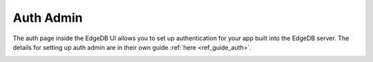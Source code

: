 .. _ref_ui_auth_admin:

==========
Auth Admin
==========

The auth page inside the EdgeDB UI allows you to set up authentication for
your app built into the EdgeDB server. The details for setting up auth
admin are in their own guide :ref:`here <ref_guide_auth>`.

.. image:: ../guides/auth/images/ui-auth.png
    :alt: The EdgeDB local development server UI highlighting the auth admin
          icon in the left-hand toolbar. The icon is two nested shield
          outlines, the inner being a light pink color and the outer being
          a light blue when selected.
    :width: 100%
